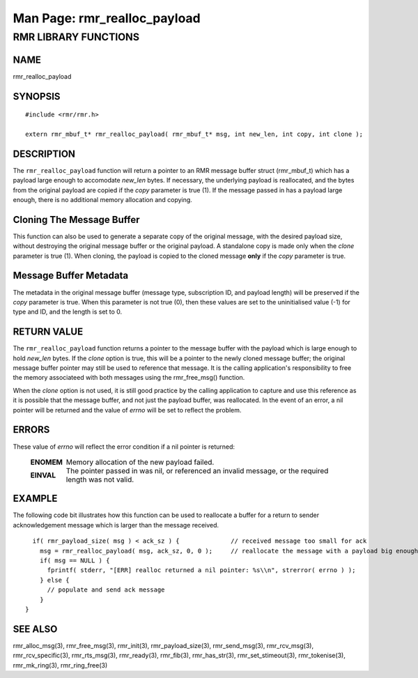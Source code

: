 .. This work is licensed under a Creative Commons Attribution 4.0 International License.
.. SPDX-License-Identifier: CC-BY-4.0
.. CAUTION: this document is generated from source in doc/src/rtd.
.. To make changes edit the source and recompile the document.
.. Do NOT make changes directly to .rst or .md files.

============================================================================================
Man Page: rmr_realloc_payload
============================================================================================




RMR LIBRARY FUNCTIONS
=====================



NAME
----

rmr_realloc_payload


SYNOPSIS
--------


::

  #include <rmr/rmr.h>

  extern rmr_mbuf_t* rmr_realloc_payload( rmr_mbuf_t* msg, int new_len, int copy, int clone );



DESCRIPTION
-----------

The ``rmr_realloc_payload`` function will return a pointer to
an RMR message buffer struct (rmr_mbuf_t) which has a payload
large enough to accomodate *new_len* bytes. If necessary, the
underlying payload is reallocated, and the bytes from the
original payload are copied if the *copy* parameter is true
(1). If the message passed in has a payload large enough,
there is no additional memory allocation and copying.


Cloning The Message Buffer
--------------------------

This function can also be used to generate a separate copy of
the original message, with the desired payload size, without
destroying the original message buffer or the original
payload. A standalone copy is made only when the *clone*
parameter is true (1). When cloning, the payload is copied to
the cloned message **only** if the *copy* parameter is true.


Message Buffer Metadata
-----------------------

The metadata in the original message buffer (message type,
subscription ID, and payload length) will be preserved if the
*copy* parameter is true. When this parameter is not true
(0), then these values are set to the uninitialised value
(-1) for type and ID, and the length is set to 0.


RETURN VALUE
------------

The ``rmr_realloc_payload`` function returns a pointer to the
message buffer with the payload which is large enough to hold
*new_len* bytes. If the *clone* option is true, this will be
a pointer to the newly cloned message buffer; the original
message buffer pointer may still be used to reference that
message. It is the calling application's responsibility to
free the memory associateed with both messages using the
rmr_free_msg() function.

When the *clone* option is not used, it is still good
practice by the calling application to capture and use this
reference as it is possible that the message buffer, and not
just the payload buffer, was reallocated. In the event of an
error, a nil pointer will be returned and the value of
*errno* will be set to reflect the problem.


ERRORS
------

These value of *errno* will reflect the error condition if a
nil pointer is returned:


    .. list-table::
      :widths: auto
      :header-rows: 0
      :class: borderless

      * - **ENOMEM**
        -
          Memory allocation of the new payload failed.

      * - **EINVAL**
        -
          The pointer passed in was nil, or referenced an invalid
          message, or the required length was not valid.




EXAMPLE
-------

The following code bit illustrates how this function can be
used to reallocate a buffer for a return to sender
acknowledgement message which is larger than the message
received.


::

    if( rmr_payload_size( msg ) < ack_sz ) {              // received message too small for ack
      msg = rmr_realloc_payload( msg, ack_sz, 0, 0 );     // reallocate the message with a payload big enough
      if( msg == NULL ) {
        fprintf( stderr, "[ERR] realloc returned a nil pointer: %s\\n", strerror( errno ) );
      } else {
        // populate and send ack message
      }
  }




SEE ALSO
--------

rmr_alloc_msg(3), rmr_free_msg(3), rmr_init(3),
rmr_payload_size(3), rmr_send_msg(3), rmr_rcv_msg(3),
rmr_rcv_specific(3), rmr_rts_msg(3), rmr_ready(3),
rmr_fib(3), rmr_has_str(3), rmr_set_stimeout(3),
rmr_tokenise(3), rmr_mk_ring(3), rmr_ring_free(3)
